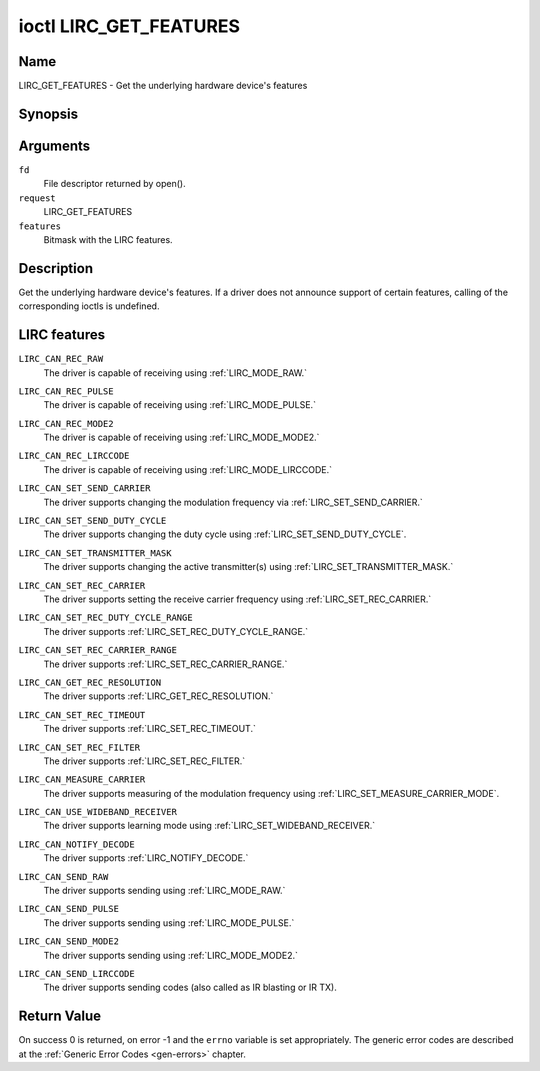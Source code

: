 .. -*- coding: utf-8; mode: rst -*-

.. _lirc_get_features:

***********************
ioctl LIRC_GET_FEATURES
***********************

Name
====

LIRC_GET_FEATURES - Get the underlying hardware device's features

Synopsis
========

.. cpp:function:: int ioctl( int fd, int request, __u32 *features)

Arguments
=========

``fd``
    File descriptor returned by open().

``request``
    LIRC_GET_FEATURES

``features``
    Bitmask with the LIRC features.


Description
===========


Get the underlying hardware device's features. If a driver does not
announce support of certain features, calling of the corresponding ioctls
is undefined.

LIRC features
=============

.. _LIRC_CAN_REC_RAW:

``LIRC_CAN_REC_RAW``
    The driver is capable of receiving using
    :ref:`LIRC_MODE_RAW.`

.. _LIRC_CAN_REC_PULSE:

``LIRC_CAN_REC_PULSE``
    The driver is capable of receiving using
    :ref:`LIRC_MODE_PULSE.`

.. _LIRC_CAN_REC_MODE2:

``LIRC_CAN_REC_MODE2``
    The driver is capable of receiving using
    :ref:`LIRC_MODE_MODE2.`

.. _LIRC_CAN_REC_LIRCCODE:

``LIRC_CAN_REC_LIRCCODE``
    The driver is capable of receiving using
    :ref:`LIRC_MODE_LIRCCODE.`

.. _LIRC_CAN_SET_SEND_CARRIER:

``LIRC_CAN_SET_SEND_CARRIER``
    The driver supports changing the modulation frequency via
    :ref:`LIRC_SET_SEND_CARRIER.`

.. _LIRC_CAN_SET_SEND_DUTY_CYCLE:

``LIRC_CAN_SET_SEND_DUTY_CYCLE``
    The driver supports changing the duty cycle using
    :ref:`LIRC_SET_SEND_DUTY_CYCLE`.

.. _LIRC_CAN_SET_TRANSMITTER_MASK:

``LIRC_CAN_SET_TRANSMITTER_MASK``
    The driver supports changing the active transmitter(s) using
    :ref:`LIRC_SET_TRANSMITTER_MASK.`

.. _LIRC_CAN_SET_REC_CARRIER:

``LIRC_CAN_SET_REC_CARRIER``
    The driver supports setting the receive carrier frequency using
    :ref:`LIRC_SET_REC_CARRIER.`

.. _LIRC_CAN_SET_REC_DUTY_CYCLE_RANGE:

``LIRC_CAN_SET_REC_DUTY_CYCLE_RANGE``
    The driver supports
    :ref:`LIRC_SET_REC_DUTY_CYCLE_RANGE.`

.. _LIRC_CAN_SET_REC_CARRIER_RANGE:

``LIRC_CAN_SET_REC_CARRIER_RANGE``
    The driver supports
    :ref:`LIRC_SET_REC_CARRIER_RANGE.`

.. _LIRC_CAN_GET_REC_RESOLUTION:

``LIRC_CAN_GET_REC_RESOLUTION``
    The driver supports
    :ref:`LIRC_GET_REC_RESOLUTION.`

.. _LIRC_CAN_SET_REC_TIMEOUT:

``LIRC_CAN_SET_REC_TIMEOUT``
    The driver supports
    :ref:`LIRC_SET_REC_TIMEOUT.`

.. _LIRC_CAN_SET_REC_FILTER:

``LIRC_CAN_SET_REC_FILTER``
    The driver supports
    :ref:`LIRC_SET_REC_FILTER.`

.. _LIRC_CAN_MEASURE_CARRIER:

``LIRC_CAN_MEASURE_CARRIER``
    The driver supports measuring of the modulation frequency using
    :ref:`LIRC_SET_MEASURE_CARRIER_MODE`.

.. _LIRC_CAN_USE_WIDEBAND_RECEIVER:

``LIRC_CAN_USE_WIDEBAND_RECEIVER``
    The driver supports learning mode using
    :ref:`LIRC_SET_WIDEBAND_RECEIVER.`

.. _LIRC_CAN_NOTIFY_DECODE:

``LIRC_CAN_NOTIFY_DECODE``
    The driver supports
    :ref:`LIRC_NOTIFY_DECODE.`

.. _LIRC_CAN_SEND_RAW:

``LIRC_CAN_SEND_RAW``
    The driver supports sending using
    :ref:`LIRC_MODE_RAW.`

.. _LIRC_CAN_SEND_PULSE:

``LIRC_CAN_SEND_PULSE``
    The driver supports sending using
    :ref:`LIRC_MODE_PULSE.`

.. _LIRC_CAN_SEND_MODE2:

``LIRC_CAN_SEND_MODE2``
    The driver supports sending using
    :ref:`LIRC_MODE_MODE2.`

.. _LIRC_CAN_SEND_LIRCCODE:

``LIRC_CAN_SEND_LIRCCODE``
    The driver supports sending codes (also called as IR blasting or IR TX).


Return Value
============

On success 0 is returned, on error -1 and the ``errno`` variable is set
appropriately. The generic error codes are described at the
:ref:`Generic Error Codes <gen-errors>` chapter.
